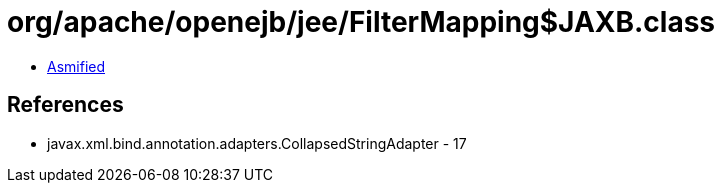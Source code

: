 = org/apache/openejb/jee/FilterMapping$JAXB.class

 - link:FilterMapping$JAXB-asmified.java[Asmified]

== References

 - javax.xml.bind.annotation.adapters.CollapsedStringAdapter - 17
